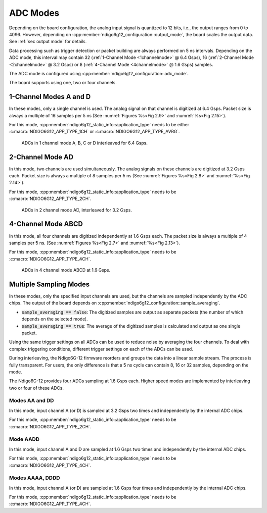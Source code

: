 .. _ADC Modes:

ADC Modes
~~~~~~~~~

Depending on the board configuration, the analog input signal is quantized
to 12 bits, i.e., the output ranges from 0 to 4096. However, depending on
:cpp:member:`ndigo6g12_configuration::output_mode`, the board scales the
output data. See :ref:`sec output mode` for details.

Data processing such as trigger detection or packet building are always
performed on 5 ns intervals. Depending on the ADC mode, this interval
may contain 32 (:ref:`1-Channel Mode <1channelmode>` @ 6.4 Gsps),
16 (:ref:`2-Channel Mode <2channelmode>` @ 3.2 Gsps) or
8 (:ref:`4-Channel Mode <4channelmode>` @ 1.6 Gsps) samples.

The ADC mode is configured using
:cpp:member:`ndigo6g12_configuration::adc_mode`.

The board supports using one, two or four channels.

.. _1channelmode:

1-Channel Modes A and D
^^^^^^^^^^^^^^^^^^^^^^^
In these modes, only a single channel is used. The analog signal on that
channel is digitized at 6.4 Gsps. Packet size is always a multiple of 16
samples per 5 ns (See :numref:`Figures %s<Fig 2.9>`
and :numref:`%s<Fig 2.15>`).

For this mode, :cpp:member:`ndigo6g12_static_info::application_type` needs to
be either :c:macro:`NDIGO6G12_APP_TYPE_1CH` or
:c:macro:`NDIGO6G12_APP_TYPE_AVRG`.

.. _Fig 2.9:
.. figure:: ../figures/1ChannelMode.*

    ADCs in 1 channel mode A, B, C or D interleaved for 6.4 Gsps.

.. _2channelmode:

2-Channel Mode AD
^^^^^^^^^^^^^^^^^
In this mode, two channels are used simultaneously. The analog signals
on these channels are digitized at 3.2 Gsps each.
Packet size is always a multiple of 8 samples per
5 ns (See :numref:`Figures %s<Fig 2.8>` and
:numref:`%s<Fig 2.14>`).

For this mode, :cpp:member:`ndigo6g12_static_info::application_type` needs to
be :c:macro:`NDIGO6G12_APP_TYPE_2CH`.

.. _Fig 2.8:
.. figure:: ../figures/2ChannelMode.*

    ADCs in 2 channel mode AD, interleaved for 3.2 Gsps.

.. _4channelmode:

4-Channel Mode ABCD
^^^^^^^^^^^^^^^^^^^

In this mode, all four channels are digitized independently at 1.6 Gsps
each. The packet size is always a multiple of 4 samples per 5 ns. (See
:numref:`Figures %s<Fig 2.7>` and :numref:`%s<Fig 2.13>`).

For this mode, :cpp:member:`ndigo6g12_static_info::application_type` needs to
be :c:macro:`NDIGO6G12_APP_TYPE_4CH`.

.. _Fig 2.7:
.. figure:: ../figures/4ChannelMode.*

    ADCs in 4 channel mode ABCD at 1.6 Gsps.

.. _multiple sampling modes:

Multiple Sampling Modes
^^^^^^^^^^^^^^^^^^^^^^^
In these modes, only the specified input channels are used, but the channels
are sampled independently by the ADC chips.
The output of the board depends on
:cpp:member:`ndigo6g12_configuration::sample_averaging`.

- :code:`sample_averaging == false`: The digitized samples are output
  as separate packets (the number of which depends on the selected mode).
- :code:`sample_averaging == true`: The average of the digitized
  samples is calculated and output as one single packet.

Using the same trigger settings on all ADCs can be used to reduce noise
by averaging the four channels.
To deal with complex triggering conditions, different trigger settings on each
of the ADCs can be used.

During interleaving, the Ndigo6G-12 firmware reorders and groups the data
into a linear sample stream. The process is fully transparent. For
users, the only difference is that a 5 ns cycle can contain
8, 16 or 32 samples, depending on the mode.

The Ndigo6G-12 provides four ADCs sampling at 1.6 Gsps each.
Higher speed modes are implemented by interleaving two or four of these ADCs.

Modes AA and DD
```````````````
In this mode, input channel A (or D) is sampled at 3.2 Gsps two times and
independently by the internal ADC chips.

For this mode, :cpp:member:`ndigo6g12_static_info::application_type` needs to
be :c:macro:`NDIGO6G12_APP_TYPE_2CH`.

Mode AADD
`````````
In this mode, input channel A and D are sampled at 1.6 Gsps two times and
independently by the internal ADC chips.

For this mode, :cpp:member:`ndigo6g12_static_info::application_type` needs to
be :c:macro:`NDIGO6G12_APP_TYPE_4CH`.

Modes AAAA, DDDD
````````````````
In this mode, input channel A (or D) are sampled at 1.6 Gsps four times and
independently by the internal ADC chips.

For this mode, :cpp:member:`ndigo6g12_static_info::application_type` needs to
be :c:macro:`NDIGO6G12_APP_TYPE_4CH`.





